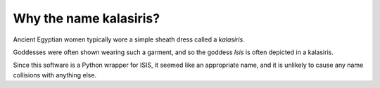 =====
Why the name kalasiris?
=====

Ancient Egyptian women typically wore a simple sheath dress called
a *kalasiris*.

Goddesses were often shown wearing such a garment, and so the goddess
*Isis* is often depicted in a kalasiris.

Since this software is a Python wrapper for ISIS, it seemed like
an appropriate name, and it is unlikely to cause any name collisions
with anything else.
